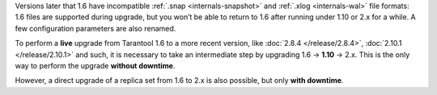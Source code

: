 Versions later that 1.6 have incompatible :ref:`.snap <internals-snapshot>` and
:ref:`.xlog <internals-wal>` file formats: 1.6 files are
supported during upgrade, but you won’t be able to return to 1.6 after running
under 1.10 or 2.x for a while. A few configuration parameters are also renamed.

To perform a **live** upgrade from Tarantool 1.6 to a more recent version,
like :doc:`2.8.4 </release/2.8.4>`, :doc:`2.10.1 </release/2.10.1>` and such,
it is necessary to take an intermediate step by upgrading 1.6 -> **1.10** -> 2.x.
This is the only way to perform the upgrade **without downtime**.

However, a direct upgrade of a replica set from 1.6 to 2.x is also possible, but only
**with downtime**.
